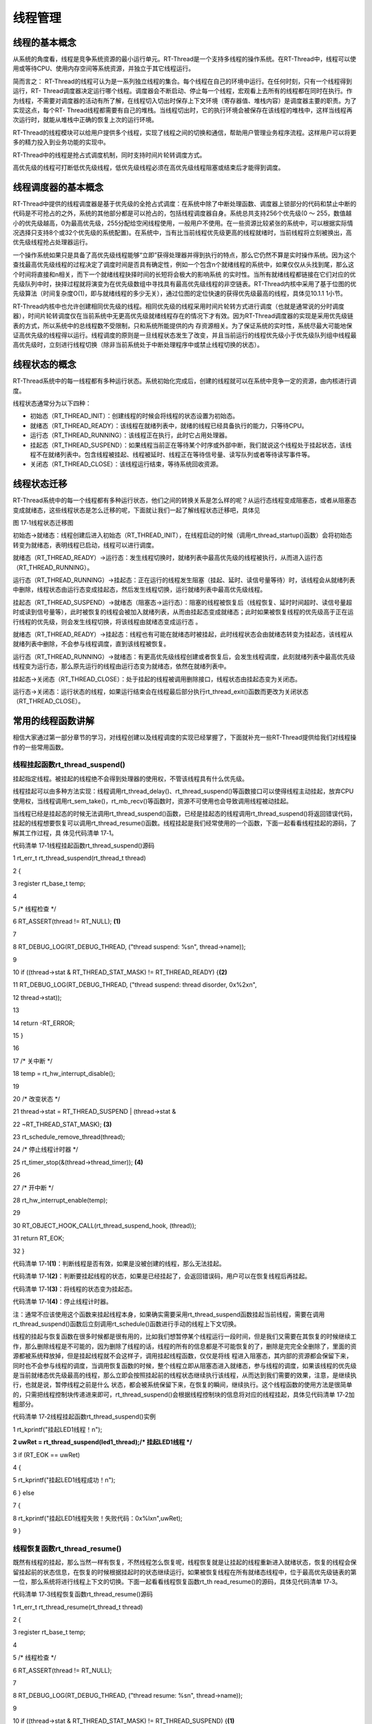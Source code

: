 .. vim: syntax=rst

线程管理
-----------------

线程的基本概念
~~~~~~~

从系统的角度看，线程是竞争系统资源的最小运行单元。RT-Thread是一个支持多线程的操作系统。在RT-Thread中，线程可以使用或等待CPU、使用内存空间等系统资源，并独立于其它线程运行。

简而言之： RT-Thread的线程可认为是一系列独立线程的集合。每个线程在自己的环境中运行。在任何时刻，只有一个线程得到运行，RT-
Thread调度器决定运行哪个线程。调度器会不断启动、停止每一个线程，宏观看上去所有的线程都在同时在执行。作为线程，不需要对调度器的活动有所了解，在线程切入切出时保存上下文环境（寄存器值、堆栈内容）是调度器主要的职责。为了实现这点，每个RT-
Thread线程都需要有自己的堆栈。当线程切出时，它的执行环境会被保存在该线程的堆栈中，这样当线程再次运行时，就能从堆栈中正确的恢复上次的运行环境。

RT-Thread的线程模块可以给用户提供多个线程，实现了线程之间的切换和通信，帮助用户管理业务程序流程。这样用户可以将更多的精力投入到业务功能的实现中。

RT-Thread中的线程是抢占式调度机制，同时支持时间片轮转调度方式。

高优先级的线程可打断低优先级线程，低优先级线程必须在高优先级线程阻塞或结束后才能得到调度。

线程调度器的基本概念
~~~~~~~~~~

RT-Thread中提供的线程调度器是基于优先级的全抢占式调度：在系统中除了中断处理函数、调度器上锁部分的代码和禁止中断的代码是不可抢占的之外，系统的其他部分都是可以抢占的，包括线程调度器自身。系统总共支持256个优先级(0 ～
255，数值越小的优先级越高，0为最高优先级，255分配给空闲线程使用，一般用户不使用。在一些资源比较紧张的系统中，可以根据实际情况选择只支持8个或32个优先级的系统配置)。在系统中，当有比当前线程优先级更高的线程就绪时，当前线程将立刻被换出，高优先级线程抢占处理器运行。

一个操作系统如果只是具备了高优先级线程能够“立即”获得处理器并得到执行的特点，那么它仍然不算是实时操作系统。因为这个查找最高优先级线程的过程决定了调度时间是否具有确定性，例如一个包含n个就绪线程的系统中，如果仅仅从头找到尾，那么这个时间将直接和n相关，而下一个就绪线程抉择时间的长短将会极大的影响系统
的实时性。当所有就绪线程都链接在它们对应的优先级队列中时，抉择过程就将演变为在优先级数组中寻找具有最高优先级线程的非空链表。RT-Thread内核中采用了基于位图的优先级算法（时间复杂度O(1)，即与就绪线程的多少无关），通过位图的定位快速的获得优先级最高的线程，具体见10.1.1 1小节。

RT-Thread内核中也允许创建相同优先级的线程。相同优先级的线程采用时间片轮转方式进行调度（也就是通常说的分时调度器），时间片轮转调度仅在当前系统中无更高优先级就绪线程存在的情况下才有效。因为RT-Thread调度器的实现是采用优先级链表的方式，所以系统中的总线程数不受限制，只和系统所能提供的内
存资源相关。为了保证系统的实时性，系统尽最大可能地保证高优先级的线程得以运行。线程调度的原则是一旦线程状态发生了改变，并且当前运行的线程优先级小于优先级队列组中线程最高优先级时，立刻进行线程切换（除非当前系统处于中断处理程序中或禁止线程切换的状态）。

线程状态的概念
~~~~~~~

RT-Thread系统中的每一线程都有多种运行状态。系统初始化完成后，创建的线程就可以在系统中竞争一定的资源，由内核进行调度。

线程状态通常分为以下四种：

-  初始态（RT_THREAD_INIT）：创建线程的时候会将线程的状态设置为初始态。

-  就绪态（RT_THREAD_READY）：该线程在就绪列表中，就绪的线程已经具备执行的能力，只等待CPU。

-  运行态（RT_THREAD_RUNNING）：该线程正在执行，此时它占用处理器。

-  挂起态（RT_THREAD_SUSPEND）：如果线程当前正在等待某个时序或外部中断，我们就说这个线程处于挂起状态，该线程不在就绪列表中。包含线程被挂起、线程被延时、线程正在等待信号量、读写队列或者等待读写事件等。

-  关闭态（RT_THREAD_CLOSE）：该线程运行结束，等待系统回收资源。

线程状态迁移
~~~~~~

RT-Thread系统中的每一个线程都有多种运行状态，他们之间的转换关系是怎么样的呢？从运行态线程变成阻塞态，或者从阻塞态变成就绪态，这些线程状态是怎么迁移的呢，下面就让我们一起了解线程状态迁移吧，具体见

|thread002|

图 17‑1线程状态迁移图

初始态→就绪态：线程创建后进入初始态（RT_THREAD_INIT），在线程启动的时候（调用rt_thread_startup()函数）会将初始态转变为就绪态，表明线程已启动，线程可以进行调度。

就绪态（RT_THREAD_READY）→运行态：发生线程切换时，就绪列表中最高优先级的线程被执行，从而进入运行态（RT_THREAD_RUNNING）。

运行态（RT_THREAD_RUNNING）→挂起态：正在运行的线程发生阻塞（挂起、延时、读信号量等待）时，该线程会从就绪列表中删除，线程状态由运行态变成挂起态，然后发生线程切换，运行就绪列表中最高优先级线程。

挂起态（RT_THREAD_SUSPEND）→就绪态（阻塞态→运行态）：阻塞的线程被恢复后（线程恢复、延时时间超时、读信号量超时或读到信号量等），此时被恢复的线程会被加入就绪列表，从而由挂起态变成就绪态；此时如果被恢复线程的优先级高于正在运行线程的优先级，则会发生线程切换，将该线程由就绪态变成运行态
。

就绪态（RT_THREAD_READY）→挂起态：线程也有可能在就绪态时被挂起，此时线程状态会由就绪态转变为挂起态，该线程从就绪列表中删除，不会参与线程调度，直到该线程被恢复。

运行态（RT_THREAD_RUNNING）→就绪态：有更高优先级线程创建或者恢复后，会发生线程调度，此刻就绪列表中最高优先级线程变为运行态，那么原先运行的线程由运行态变为就绪态，依然在就绪列表中。

挂起态→关闭态（RT_THREAD_CLOSE）：处于挂起的线程被调用删除接口，线程状态由挂起态变为关闭态。

运行态→关闭态：运行状态的线程，如果运行结束会在线程最后部分执行rt_thread_exit()函数而更改为关闭状态（RT_THREAD_CLOSE）。

常用的线程函数讲解
~~~~~~~~~

相信大家通过第一部分章节的学习，对线程创建以及线程调度的实现已经掌握了，下面就补充一些RT-Thread提供给我们对线程操作的一些常用函数。

线程挂起函数rt_thread_suspend()
^^^^^^^^^^^^^^^^^^^^^^^^^

挂起指定线程。被挂起的线程绝不会得到处理器的使用权，不管该线程具有什么优先级。

线程挂起可以由多种方法实现：线程调用rt_thread_delay()、rt_thread_suspend()等函数接口可以使得线程主动挂起，放弃CPU使用权，当线程调用rt_sem_take()，rt_mb_recv()等函数时，资源不可使用也会导致调用线程被动挂起。

当线程已经是挂起态的时候无法调用rt_thread_suspend()函数，已经是挂起态的线程调用rt_thread_suspend()将返回错误代码，挂起的线程想要恢复可以调用rt_thread_resume()函数。线程挂起是我们经常使用的一个函数，下面一起看看线程挂起的源码，了解其工作过程，具
体见代码清单 17‑1。

代码清单 17‑1线程挂起函数rt_thread_suspend()源码

1 rt_err_t rt_thread_suspend(rt_thread_t thread)

2 {

3 register rt_base_t temp;

4

5 /\* 线程检查 \*/

6 RT_ASSERT(thread != RT_NULL); **(1)**

7

8 RT_DEBUG_LOG(RT_DEBUG_THREAD, ("thread suspend: %s\n", thread->name));

9

10 if ((thread->stat & RT_THREAD_STAT_MASK) != RT_THREAD_READY) {**(2)**

11 RT_DEBUG_LOG(RT_DEBUG_THREAD, ("thread suspend: thread disorder, 0x%2x\n",

12 thread->stat));

13

14 return -RT_ERROR;

15 }

16

17 /\* 关中断 \*/

18 temp = rt_hw_interrupt_disable();

19

20 /\* 改变状态 \*/

21 thread->stat = RT_THREAD_SUSPEND \| (thread->stat &

22 ~RT_THREAD_STAT_MASK); **(3)**

23 rt_schedule_remove_thread(thread);

24 /\* 停止线程计时器 \*/

25 rt_timer_stop(&(thread->thread_timer)); **(4)**

26

27 /\* 开中断 \*/

28 rt_hw_interrupt_enable(temp);

29

30 RT_OBJECT_HOOK_CALL(rt_thread_suspend_hook, (thread));

31 return RT_EOK;

32 }

代码清单 17‑1\ **(1)**\ ：判断线程是否有效，如果是没被创建的线程，那么无法挂起。

代码清单 17‑1\ **(2)**\ ：判断要挂起线程的状态，如果是已经挂起了，会返回错误码，用户可以在恢复线程后再挂起。

代码清单 17‑1\ **(3)**\ ：将线程的状态变为挂起态。

代码清单 17‑1\ **(4)**\ ：停止线程计时器。

注：通常不应该使用这个函数来挂起线程本身，如果确实需要采用rt_thread_suspend函数挂起当前线程，需要在调用rt_thread_suspend()函数后立刻调用rt_schedule()函数进行手动的线程上下文切换。

线程的挂起与恢复函数在很多时候都是很有用的，比如我们想暂停某个线程运行一段时间，但是我们又需要在其恢复的时候继续工作，那么删除线程是不可能的，因为删除了线程的话，线程的所有的信息都是不可能恢复的了，删除是完完全全删除了，里面的资源都被系统释放掉，但是挂起线程就不会这样子，调用挂起线程函数，仅仅是将线
程进入阻塞态，其内部的资源都会保留下来，同时也不会参与线程的调度，当调用恢复函数的时候，整个线程立即从阻塞态进入就绪态，参与线程的调度，如果该线程的优先级是当前就绪态优先级最高的线程，那么立即会按照挂起前的线程状态继续执行该线程，从而达到我们需要的效果，注意，是继续执行，也就是说，暂停线程之前是什么
状态，都会被系统保留下来，在恢复的瞬间，继续执行。这个线程函数的使用方法是很简单的，只需把线程控制块传递进来即可，rt_thread_suspend()会根据线程控制块的信息将对应的线程挂起，具体见代码清单 17‑2加粗部分。

代码清单 17‑2线程挂起函数rt_thread_suspend()实例

1 rt_kprintf("挂起LED1线程！\n");

**2 uwRet = rt_thread_suspend(led1_thread);/\* 挂起LED1线程 \*/**

3 if (RT_EOK == uwRet)

4 {

5 rt_kprintf("挂起LED1线程成功！\n");

6 } else

7 {

8 rt_kprintf("挂起LED1线程失败！失败代码：0x%lx\n",uwRet);

9 }

线程恢复函数rt_thread_resume()
^^^^^^^^^^^^^^^^^^^^^^^^

既然有线程的挂起，那么当然一样有恢复，不然线程怎么恢复呢，线程恢复就是让挂起的线程重新进入就绪状态，恢复的线程会保留挂起前的状态信息，在恢复的时候根据挂起时的状态继续运行。如果被恢复线程在所有就绪态线程中，位于最高优先级链表的第一位，那么系统将进行线程上下文的切换。下面一起看看线程恢复函数rt_th
read_resume()的源码，具体见代码清单 17‑3。

代码清单 17‑3线程恢复函数rt_thread_resume()源码

1 rt_err_t rt_thread_resume(rt_thread_t thread)

2 {

3 register rt_base_t temp;

4

5 /\* 线程检查 \*/

6 RT_ASSERT(thread != RT_NULL);

7

8 RT_DEBUG_LOG(RT_DEBUG_THREAD, ("thread resume: %s\n", thread->name));

9

10 if ((thread->stat & RT_THREAD_STAT_MASK) != RT_THREAD_SUSPEND) {**(1)**

11 RT_DEBUG_LOG(RT_DEBUG_THREAD, ("thread resume: thread disorder, %d\n",

12 thread->stat));

13

14 return -RT_ERROR;

15 }

16

17 /\* 关中断 \*/

18 temp = rt_hw_interrupt_disable();

19

20 /\* 从列表删除 \*/

21 rt_list_remove(&(thread->tlist)); **(2)**

22

23 rt_timer_stop(&thread->thread_timer);

24

25 /\* 开中断 \*/

26 rt_hw_interrupt_enable(temp);

27

28 /\* 加入就绪列表 \*/

29 rt_schedule_insert_thread(thread); **(3)**

30

31 RT_OBJECT_HOOK_CALL(rt_thread_resume_hook, (thread));

32 return RT_EOK;

33 }

代码清单 17‑3\ **(1)**\ ：判断线程是否有效，如果是没被创建的线程，那么无法恢复。并且检查当前线程是否已经挂起，要恢复的线程当然是必须是挂起态的，如果不是挂起态的根本不需要进行恢复。

代码清单 17‑3\ **(2)**\ ：将线程从挂起列表中删除。

代码清单 17‑3\ **(3)**\ ：将恢复的线程加入就绪列表，但是此时线程能不能立即运行是根据其优先级决定的，如果该线程的优先级在就绪列表中最高，那么是可以立即运行的。

线程的恢复是十分简单的，简单来说就是将线程状态从挂起列表移到就绪列表中，当线程的优先级为最高的时候，就发起线程切换。下面来看看线程恢复函数rt_thread_resume()的使用实例，具体见代码清单 17‑4加粗部分。

代码清单 17‑4线程恢复函数rt_thread_resume()实例

1 rt_kprintf("恢复LED1线程！\n");

**2 uwRet = rt_thread_resume(led1_thread);/\* 恢复LED1线程！ \*/**

3 if (RT_EOK == uwRet)

4 {

5 rt_kprintf("恢复LED1线程成功！\n");

6 } else

7 {

8 rt_kprintf("恢复LED1线程失败！失败代码：0x%lx\n",uwRet);

9 }

10 }

线程的设计要点
~~~~~~~

作为一个嵌入式开发人员，要对自己设计的嵌入式系统要了如指掌，线程的优先级信息，线程与中断的处理，线程的运行时间、逻辑、状态等都要知道，才能设计出好的系统，所以，在设计的时候需要根据需求制定框架。在设计之初就应该考虑下面几点因素：线程运行的上下文环境、线程的执行时间合理设计。

RT-Thread中程序运行的上下文包括：

-  中断服务函数。

-  普通线程。

-  空闲线程。

1. 中断服务函数：

中断服务函数是一种需要特别注意的上下文环境，它运行在非线程的执行环境下（一般为芯片的一种特殊运行模式（也被称作特权模式）），在这个上下文环境中不能使用挂起当前线程的操作，不允许调用任何会阻塞运行的API函数接口。另外需要注意的是，中断服务程序最好保持精简短小，快进快出，一般在中断服务函数中只做标记事
件的发生，让对应线程去执行相关处理，因为中断服务函数的优先级高于任何优先级的线程，如果中断处理时间过长，将会导致整个系统的线程无法正常运行。所以在设计的时候必须考虑中断的频率、中断的处理时间等重要因素，以便配合对应中断处理线程的工作。

2. 线程：

线程看似没有什么限制程序执行的因素，似乎所有的操作都可以执行。但是做为一个优先级明确的实时系统，如果一个线程中的程序出现了死循环操作（此处的死循环是指没有不带阻塞机制的线程循环体），那么比这个线程优先级低的线程都将无法执行，当然也包括了空闲线程，因为死循环的时候，线程不会主动让出CPU，低优先级的线
程是不可能得到CPU的使用权的，而高优先级的线程就可以抢占CPU。这个情况在实时操作系统中是必须注意的一点，所以在线程中不允许出现死循环。如果一个线程只有就绪态而无阻塞态，势必会影响到其他低优先级线程的执行，所以在进行线程设计时，就应该保证线程在不活跃的时候，线程可以进入阻塞态以交出CPU使用权，这
就需要我们自己明确知道什么情况下让线程进入阻塞态，保证低优先级线程可以正常运行。在实际设计中，一般会将紧急的处理事件的线程优先级设置得高一些。

3. 空闲线程：

空闲线程（idle线程）是RT-Thread系统中没有其他工作进行时自动进入的系统线程。用户可以通过空闲线程钩子方式，在空闲线程上钩入自己的功能函数。通常这个空闲线程钩子能够完成一些额外的特殊功能，例如系统运行状态的指示，系统省电模式等。除了空闲线程钩子，RT-
Thread系统还把空闲线程用于一些其他的功能，比如当系统删除一个线程或一个动态线程运行结束时，会先行更改线程状态为非调度状态，然后挂入一个待回收队列中，真正的系统资源回收工作在空闲线程完成，空闲线程是唯一不允许出现阻塞情况的线程，因为RT-Thread需要保证系统用于都有一个可运行的线程。

对于空闲线程钩子上挂接的空闲钩子函数，它应该满足以下的条件：

-  不会挂起空闲线程；

-  不应该陷入死循环，需要留出部分时间用于系统处理系统资源回收。

线程的执行时间：

线程的执行时间一般是指两个方面，一是线程从开始到结束的时间，二是线程的周期。

在系统设计的时候这两个时间候我们都需要考虑，例如，对于事件A对应的服务线程Ta，系统要求的实时响应指标是10ms，而Ta的最大运行时间是1ms，那么10ms就是线程Ta的周期了，1ms则是线程的运行时间，简单来说线程Ta在10ms内完成对事件A的响应即可。此时，系统中还存在着以50ms为周期的另一线
程Tb，它每次运行的最大时间长度是100us。在这种情况下，即使把线程Tb的优先级抬到比Ta更高的位置，对系统的实时性指标也没什么影响，因为即使在Ta的运行过程中，Tb抢占了Ta的资源，等到Tb执行完毕，消耗的时间也只不过是100us，还是在事件A规定的响应时间内(10ms)，Ta能够安全完成对事件
A的响应。但是假如系统中还存在线程Tc，其运行时间为20ms，假如将Tc的优先级设置比Ta更高，那么在Ta运行的时候，突然间被Tc打断，等到Tc执行完毕，那Ta已经错过对事件A（10ms）的响应了，这是不允许的。所以在我们设计的时候，必须考虑线程的时间，一般来说处理时间更短的线程优先级应设置更高一些
。

线程管理实验
~~~~~~

线程管理实验是将线程常用的函数进行一次实验，在野火STM32开发板上进行该试验，通过创建两个线程，一个是LED线程，另一个是按键线程，LED线程是显示线程运行的状态，而按键线程是通过检测按键的按下与否来进行对LED线程的挂起与恢复，具体见代码清单 17‑5加粗部分。

代码清单 17‑5线程管理实验源码

1 /*\*

2 \\*

3 \* @file main.c

4 \* @author fire

5 \* @version V1.0

6 \* @date 2018-xx-xx

7 \* @brief RT-Thread 3.0 + STM32 线程管理

8 \\*

9 \* @attention

10 \*

11 \* 实验平台:基于野火STM32全系列（M3/4/7）开发板

12 \* 论坛 :http://www.firebbs.cn

13 \* 淘宝 :https://fire-stm32.taobao.com

14 \*

15 \\*

16 \*/

17

18 /\*

19 \\*

20 \* 包含的头文件

21 \\*

22 \*/

23 #include "board.h"

24 #include "rtthread.h"

25

26

27 /\*

28 \\*

29 \* 变量

30 \\*

31 \*/

32 /\* 定义线程控制块 \*/

33 static rt_thread_t led1_thread = RT_NULL;

34 static rt_thread_t key_thread = RT_NULL;

35 /\*

36 \\*

37 \* 函数声明

38 \\*

39 \*/

**40 static void led1_thread_entry(void\* parameter);**

**41 static void key_thread_entry(void\* parameter);**

42

43 /\*

44 \\*

45 \* main 函数

46 \\*

47 \*/

48 /*\*

49 \* @brief 主函数

50 \* @param 无

51 \* @retval 无

52 \*/

53 int main(void)

54 {

55 /\*

56 \* 开发板硬件初始化，RTT系统初始化已经在main函数之前完成，

57 \* 即在component.c文件中的rtthread_startup()函数中完成了。

58 \* 所以在main函数中，只需要创建线程和启动线程即可。

59 \*/

**60 rt_kprintf("这是一个[野火]-STM32全系列开发板RTT线程管理实验！\n\n");**

**61 rt_kprintf("按下K1挂起线程，按下K2恢复线程\n");**

**62 led1_thread = /\* 线程控制块指针 \*/**

**63 rt_thread_create( "led1", /\* 线程名字 \*/**

**64 led1_thread_entry, /\* 线程入口函数 \*/**

**65 RT_NULL, /\* 线程入口函数参数 \*/**

**66 512, /\* 线程栈大小 \*/**

**67 3, /\* 线程的优先级 \*/**

**68 20); /\* 线程时间片 \*/**

**69**

**70 /\* 启动线程，开启调度 \*/**

**71 if (led1_thread != RT_NULL)**

**72 rt_thread_startup(led1_thread);**

**73 else**

**74 return -1;**

**75**

**76 key_thread = /\* 线程控制块指针 \*/**

**77 rt_thread_create( "key", /\* 线程名字 \*/**

**78 key_thread_entry, /\* 线程入口函数 \*/**

**79 RT_NULL, /\* 线程入口函数参数 \*/**

**80 512, /\* 线程栈大小 \*/**

**81 2, /\* 线程的优先级 \*/**

**82 20); /\* 线程时间片 \*/**

**83**

**84 /\* 启动线程，开启调度 \*/**

**85 if (key_thread != RT_NULL)**

**86 rt_thread_startup(key_thread);**

**87 else**

**88 return -1;**

89 }

90

91 /\*

92 \\*

93 \* 线程定义

94 \\*

95 \*/

96

**97 static void led1_thread_entry(void\* parameter)**

**98 {**

**99**

**100 while (1) {**

**101 LED1_ON;**

**102 rt_thread_delay(500); /\* 延时500个tick \*/**

**103 rt_kprintf("led1_thread running,LED1_ON\r\n");**

**104**

**105 LED1_OFF;**

**106 rt_thread_delay(500); /\* 延时500个tick \*/**

**107 rt_kprintf("led1_thread running,LED1_OFF\r\n");**

**108 }**

**109 }**

110

**111 static void key_thread_entry(void\* parameter)**

**112 {**

**113 rt_err_t uwRet = RT_EOK;**

**114 while (1) {/\* K1 被按下 \*/**

**115 if ( Key_Scan(KEY1_GPIO_PORT,KEY1_GPIO_PIN) == KEY_ON ) {**

**116 rt_kprintf("挂起LED1线程！\n");**

**117 uwRet = rt_thread_suspend(led1_thread);/\* 挂起LED1线程 \*/**

**118 if (RT_EOK == uwRet) {**

**119 rt_kprintf("挂起LED1线程成功！\n");**

**120 } else {**

**121 rt_kprintf("挂起LED1线程失败！失败代码：0x%lx\n",uwRet);**

**122 }**

**123 }/\* K2 被按下 \*/**

**124 if ( Key_Scan(KEY2_GPIO_PORT,KEY2_GPIO_PIN) == KEY_ON ) {**

**125 rt_kprintf("恢复LED1线程！\n");**

**126 uwRet = rt_thread_resume(led1_thread);/\* 恢复LED1线程！ \*/**

**127 if (RT_EOK == uwRet) {**

**128 rt_kprintf("恢复LED1线程成功！\n");**

**129 } else {**

**130 rt_kprintf("恢复LED1线程失败！失败代码：0x%lx\n",uwRet);**

**131 }**

**132 }**

**133 rt_thread_delay(20);**

**134 }**

**135 }**

136 /END OF FILE/

实验现象
~~~~

将程序编译好，用USB线连接电脑和开发板的USB接口（对应丝印为USB转串口），用DAP仿真器把配套程序下载到野火STM32开发板（具体型号根据你买的板子而定，每个型号的板子都配套有对应的程序），在电脑上打开串口调试助手，然后复位开发板就可以在调试助手中看到rt_kprintf的打印信息，在开发板可
以看到，LED在闪烁，按下开发版的K1按键挂起线程，按下K2按键恢复线程；我们按下K1试试，可以看到开发板上的灯也不闪烁了，同时在串口调试助手也输出了相应的信息，说明线程已经被挂起，我们按下K2试试，可以看到开发板上的灯也恢复闪烁了，同时在串口调试助手也输出了相应的信息，说明线程已经被恢复，具体见图
17‑2。

注意：由于RT-
Thread中挂起线程函数不允许将已经在阻塞态的线程进行操作，而我们的实验中LED线程的延时函数会将线程挂起进入阻塞态，所以，在挂起的时候可能会挂起失败，多尝试几次即可。我们一般调用挂起函数是在线程就绪或者运行的时候将其挂起，而不是在挂起态再将线程挂起，本实验仅为演示与介绍如何使用RT-
Thread的挂起与恢复函数。

|thread003|

图 17‑2线程管理实验现象

.. |thread002| image:: media/thread_management/thread002.png
   :width: 4.59791in
   :height: 2.12037in
.. |thread003| image:: media/thread_management/thread003.png
   :width: 5.26677in
   :height: 2.61378in
